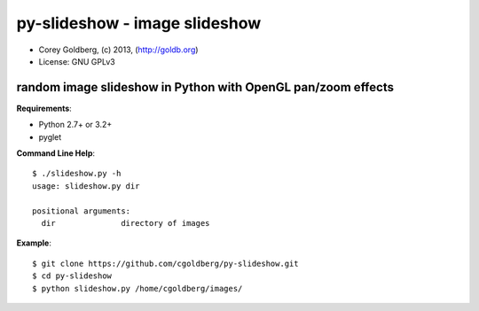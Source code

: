 ==============================
py-slideshow - image slideshow
==============================

.. image:: icon.png

* Corey Goldberg, (c) 2013, (http://goldb.org)
* License: GNU GPLv3

-------------------------------------------------------------
random image slideshow in Python with OpenGL pan/zoom effects
-------------------------------------------------------------

**Requirements**:

* Python 2.7+ or 3.2+
* pyglet

**Command Line Help**::

    $ ./slideshow.py -h
    usage: slideshow.py dir

    positional arguments:
      dir              directory of images

**Example**::

    $ git clone https://github.com/cgoldberg/py-slideshow.git
    $ cd py-slideshow
    $ python slideshow.py /home/cgoldberg/images/
